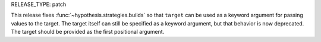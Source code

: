 RELEASE_TYPE: patch

This release fixes :func:`~hypothesis.strategies.builds` so that ``target`` 
can be used as a keyword argument for passing values to the target. The target
itself can still be specified as a keyword argument, but that behavior is now
deprecated. The target should be provided as the first positional argument.

